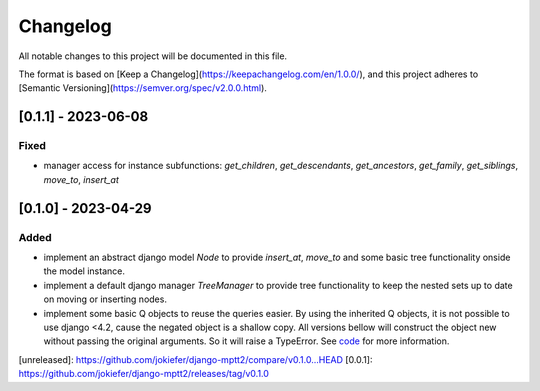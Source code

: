 Changelog
=========

All notable changes to this project will be documented in this file.

The format is based on [Keep a Changelog](https://keepachangelog.com/en/1.0.0/),
and this project adheres to [Semantic Versioning](https://semver.org/spec/v2.0.0.html).

[0.1.1] - 2023-06-08
-------------------------

Fixed
~~~~~
* manager access for instance subfunctions: `get_children`, `get_descendants`, `get_ancestors`, `get_family`, `get_siblings`, `move_to`, `insert_at`

[0.1.0] - 2023-04-29
--------------------

Added
~~~~~

* implement an abstract django model `Node` to provide `insert_at`, `move_to` and some basic tree functionality onside the model instance.
* implement a default django manager `TreeManager` to provide tree functionality to keep the nested sets up to date on moving or inserting nodes.
* implement some basic Q objects to reuse the queries easier. By using the inherited Q objects, it is not possible to use django <4.2, cause the negated object is a shallow copy. All versions bellow will construct the object new without passing the original arguments. So it will raise a TypeError. See `code <https://github.com/django/django/commit/845667f2d1eb7063c568764a01fc9ee633ec5817#diff-fd68084e8b9b4f7bfd0df330a70f792633b28109d07b3df6609f2fb019d0f0f7L82>`_ for more information.
       
            

[unreleased]: https://github.com/jokiefer/django-mptt2/compare/v0.1.0...HEAD
[0.0.1]: https://github.com/jokiefer/django-mptt2/releases/tag/v0.1.0
